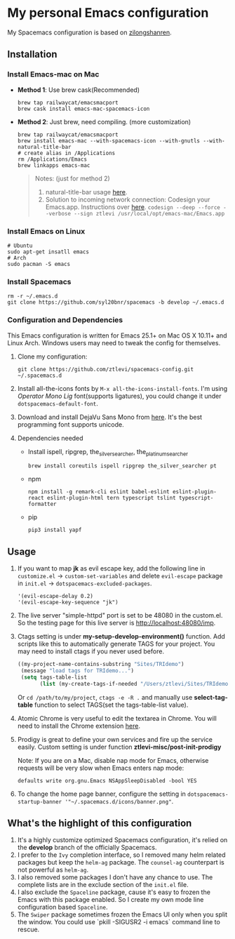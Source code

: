 * My personal Emacs configuration
  My Spacemacs configuration is based on [[https://github.com/zilongshanren/spacemacs-private][zilongshanren]].

** Installation
*** Install Emacs-mac on Mac

    - *Method 1*: Use brew cask(Recommended)
      #+BEGIN_SRC shell
        brew tap railwaycat/emacsmacport
        brew cask install emacs-mac-spacemacs-icon
      #+END_SRC

    - *Method 2*: Just brew, need compiling. (more customization)
      #+BEGIN_SRC shell
        brew tap railwaycat/emacsmacport
        brew install emacs-mac --with-spacemacs-icon --with-gnutls --with-natural-title-bar
        # create alias in /Applications
        rm /Applications/Emacs
        brew linkapps emacs-mac
      #+END_SRC

      #+BEGIN_QUOTE
      Notes: (just for method 2)
      1. natural-title-bar usage [[https://github.com/railwaycat/homebrew-emacsmacport/wiki/Natural-Title-Bar][here]].
      2. Solution to incoming network connection:
         Codesign your Emacs.app. Instructions over [[http://apple.stackexchange.com/questions/3271/how-to-get-rid-of-firewall-accept-incoming-connections-dialog/170566][here]].
          ~codesign --deep --force --verbose --sign ztlevi /usr/local/opt/emacs-mac/Emacs.app~
      #+END_QUOTE
*** Install Emacs on Linux
    #+BEGIN_SRC shell
      # Ubuntu
      sudo apt-get insatll emacs
      # Arch
      sudo pacman -S emacs
    #+END_SRC

*** Install Spacemacs
    #+BEGIN_SRC shell
      rm -r ~/.emacs.d
      git clone https://github.com/syl20bnr/spacemacs -b develop ~/.emacs.d
    #+END_SRC

*** Configuration and Dependencies
    This Emacs configuration is written for Emacs 25.1+ on Mac OS X 10.11+ and Linux Arch. Windows users may need to tweak the config for themselves.

    1. Clone my configuration:
       #+BEGIN_SRC shell
         git clone https://github.com/ztlevi/spacemacs-config.git ~/.spacemacs.d
       #+END_SRC
    2. Install all-the-icons fonts by ~M-x all-the-icons-install-fonts~. I'm using /Operator Mono Lig/ font(supports ligatures), you could change it under ~dotspacemacs-default-font~.
    3. Download and install DejaVu Sans Mono from [[https://sourceforge.net/projects/dejavu/files/dejavu/2.35/dejavu-fonts-ttf-2.35.tar.bz2/download][here]]. It's the best programming font supports unicode.
    4. Dependencies needed
       - Install ispell, ripgrep, the_silver_searcher, the_platinum_searcher
         #+BEGIN_SRC shell
           brew install coreutils ispell ripgrep the_silver_searcher pt
         #+END_SRC
       - npm
         #+BEGIN_SRC shell
           npm install -g remark-cli eslint babel-eslint eslint-plugin-react eslint-plugin-html tern typescript tslint typescript-formatter
         #+END_SRC
       - pip
         #+BEGIN_SRC shell
           pip3 install yapf
         #+END_SRC

** Usage
   1. If you want to map *jk* as evil escape key, add the following line in ~customize.el~ -> ~custom-set-variables~ and delete ~evil-escape~ package in ~init.el~ -> ~dotspacemacs-excluded-packages~.

      #+BEGIN_SRC emacs lisp
      '(evil-escape-delay 0.2)
      '(evil-escape-key-sequence "jk")
      #+END_SRC

   2. The live server "simple-httpd" port is set to be 48080 in the custom.el. So the testing page for this live server is http://localhost:48080/imp.

   3. Ctags setting is under *my-setup-develop-environment()* function. Add scripts like this to automatically generate TAGS for your project. You may need to install ctags if you never used before.
      #+BEGIN_SRC lisp
        ((my-project-name-contains-substring "Sites/TRIdemo")
         (message "load tags for TRIdemo...")
         (setq tags-table-list
               (list (my-create-tags-if-needed "/Users/ztlevi/Sites/TRIdemo/app"))))
      #+END_SRC

      Or ~cd /path/to/my/project~, ~ctags -e -R .~ and manually use *select-tag-table* function to select TAGS(set the tags-table-list value).

   4. Atomic Chrome is very useful to edit the textarea in Chrome. You will need to install the Chrome extension [[https://chrome.google.com/webstore/detail/atomic-chrome/lhaoghhllmiaaagaffababmkdllgfcmc][here]].

   5. Prodigy is great to define your own services and fire up the service easily. Custom setting is under function *ztlevi-misc/post-init-prodigy*

      Note: If you are on a Mac, disable nap mode for Emacs, otherwise requests will be very slow when Emacs enters nap mode:
      #+BEGIN_SRC shell
        defaults write org.gnu.Emacs NSAppSleepDisabled -bool YES
      #+END_SRC

   6. To change the home page banner, configure the setting in ~dotspacemacs-startup-banner '"~/.spacemacs.d/icons/banner.png"~.

** What's the highlight of this configuration
   1. It's a highly customize optimized Spacemacs configuration, it's relied on the *develop* branch of the officially Spacemacs.
   2. I prefer to the =Ivy= completion interface, so I removed many helm related packages but keep the =helm-ag= package. The =counsel-ag= counterpart is not powerful as =helm-ag=.
   3. I also removed some packages I don't have any chance to use. The complete lists are in the exclude section of the =init.el= file.
   4. I also exclude the =Spaceline= package, cause it's easy to frozen the Emacs with this package enabled. So I create my own mode line configuration based =Spaceline=.
   5. The =Swiper= package sometimes frozen the Emacs UI only when you split the window. You could use `pkill -SIGUSR2 -i emacs` command line to rescue.
